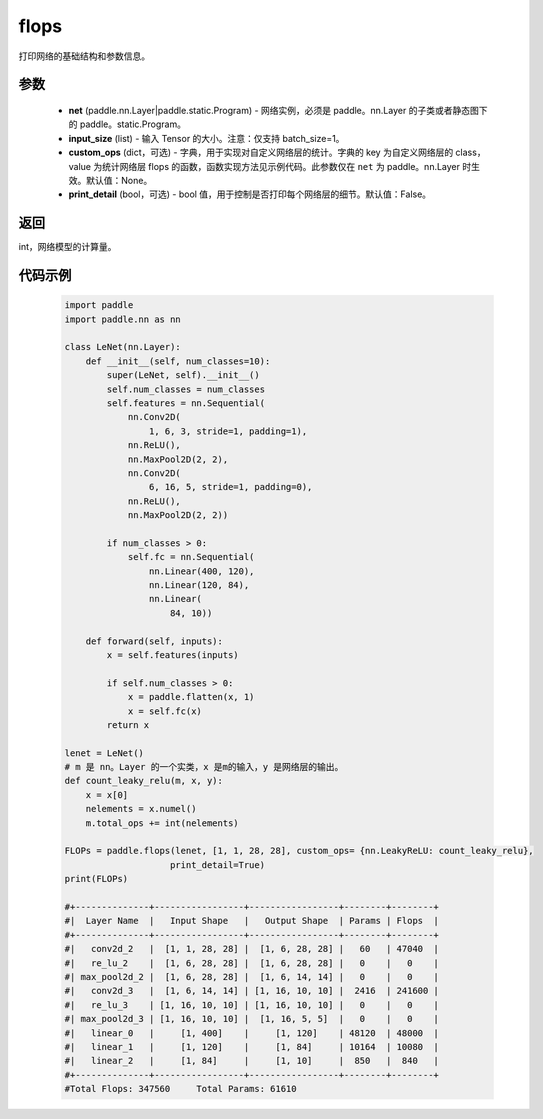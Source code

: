 .. _cn_api_paddle_flops:

flops
-------------------------------

.. py:function:: paddle.flops(net, input_size, custom_ops=None, print_detail=False)

打印网络的基础结构和参数信息。

参数
:::::::::
  - **net** (paddle.nn.Layer|paddle.static.Program) - 网络实例，必须是 paddle。nn.Layer 的子类或者静态图下的 paddle。static.Program。
  - **input_size** (list) - 输入 Tensor 的大小。注意：仅支持 batch_size=1。
  - **custom_ops** (dict，可选) - 字典，用于实现对自定义网络层的统计。字典的 key 为自定义网络层的 class，value 为统计网络层 flops 的函数，函数实现方法见示例代码。此参数仅在 ``net`` 为 paddle。nn.Layer 时生效。默认值：None。
  - **print_detail** (bool，可选) - bool 值，用于控制是否打印每个网络层的细节。默认值：False。

返回
:::::::::
int，网络模型的计算量。

代码示例
:::::::::

    .. code-block:: python

        import paddle
        import paddle.nn as nn

        class LeNet(nn.Layer):
            def __init__(self, num_classes=10):
                super(LeNet, self).__init__()
                self.num_classes = num_classes
                self.features = nn.Sequential(
                    nn.Conv2D(
                        1, 6, 3, stride=1, padding=1),
                    nn.ReLU(),
                    nn.MaxPool2D(2, 2),
                    nn.Conv2D(
                        6, 16, 5, stride=1, padding=0),
                    nn.ReLU(),
                    nn.MaxPool2D(2, 2))

                if num_classes > 0:
                    self.fc = nn.Sequential(
                        nn.Linear(400, 120),
                        nn.Linear(120, 84),
                        nn.Linear(
                            84, 10))

            def forward(self, inputs):
                x = self.features(inputs)

                if self.num_classes > 0:
                    x = paddle.flatten(x, 1)
                    x = self.fc(x)
                return x

        lenet = LeNet()
        # m 是 nn。Layer 的一个实类，x 是m的输入，y 是网络层的输出。
        def count_leaky_relu(m, x, y):
            x = x[0]
            nelements = x.numel()
            m.total_ops += int(nelements)

        FLOPs = paddle.flops(lenet, [1, 1, 28, 28], custom_ops= {nn.LeakyReLU: count_leaky_relu},
                            print_detail=True)
        print(FLOPs)

        #+--------------+-----------------+-----------------+--------+--------+
        #|  Layer Name  |   Input Shape   |   Output Shape  | Params | Flops  |
        #+--------------+-----------------+-----------------+--------+--------+
        #|   conv2d_2   |  [1, 1, 28, 28] |  [1, 6, 28, 28] |   60   | 47040  |
        #|   re_lu_2    |  [1, 6, 28, 28] |  [1, 6, 28, 28] |   0    |   0    |
        #| max_pool2d_2 |  [1, 6, 28, 28] |  [1, 6, 14, 14] |   0    |   0    |
        #|   conv2d_3   |  [1, 6, 14, 14] | [1, 16, 10, 10] |  2416  | 241600 |
        #|   re_lu_3    | [1, 16, 10, 10] | [1, 16, 10, 10] |   0    |   0    |
        #| max_pool2d_3 | [1, 16, 10, 10] |  [1, 16, 5, 5]  |   0    |   0    |
        #|   linear_0   |     [1, 400]    |     [1, 120]    | 48120  | 48000  |
        #|   linear_1   |     [1, 120]    |     [1, 84]     | 10164  | 10080  |
        #|   linear_2   |     [1, 84]     |     [1, 10]     |  850   |  840   |
        #+--------------+-----------------+-----------------+--------+--------+
        #Total Flops: 347560     Total Params: 61610
